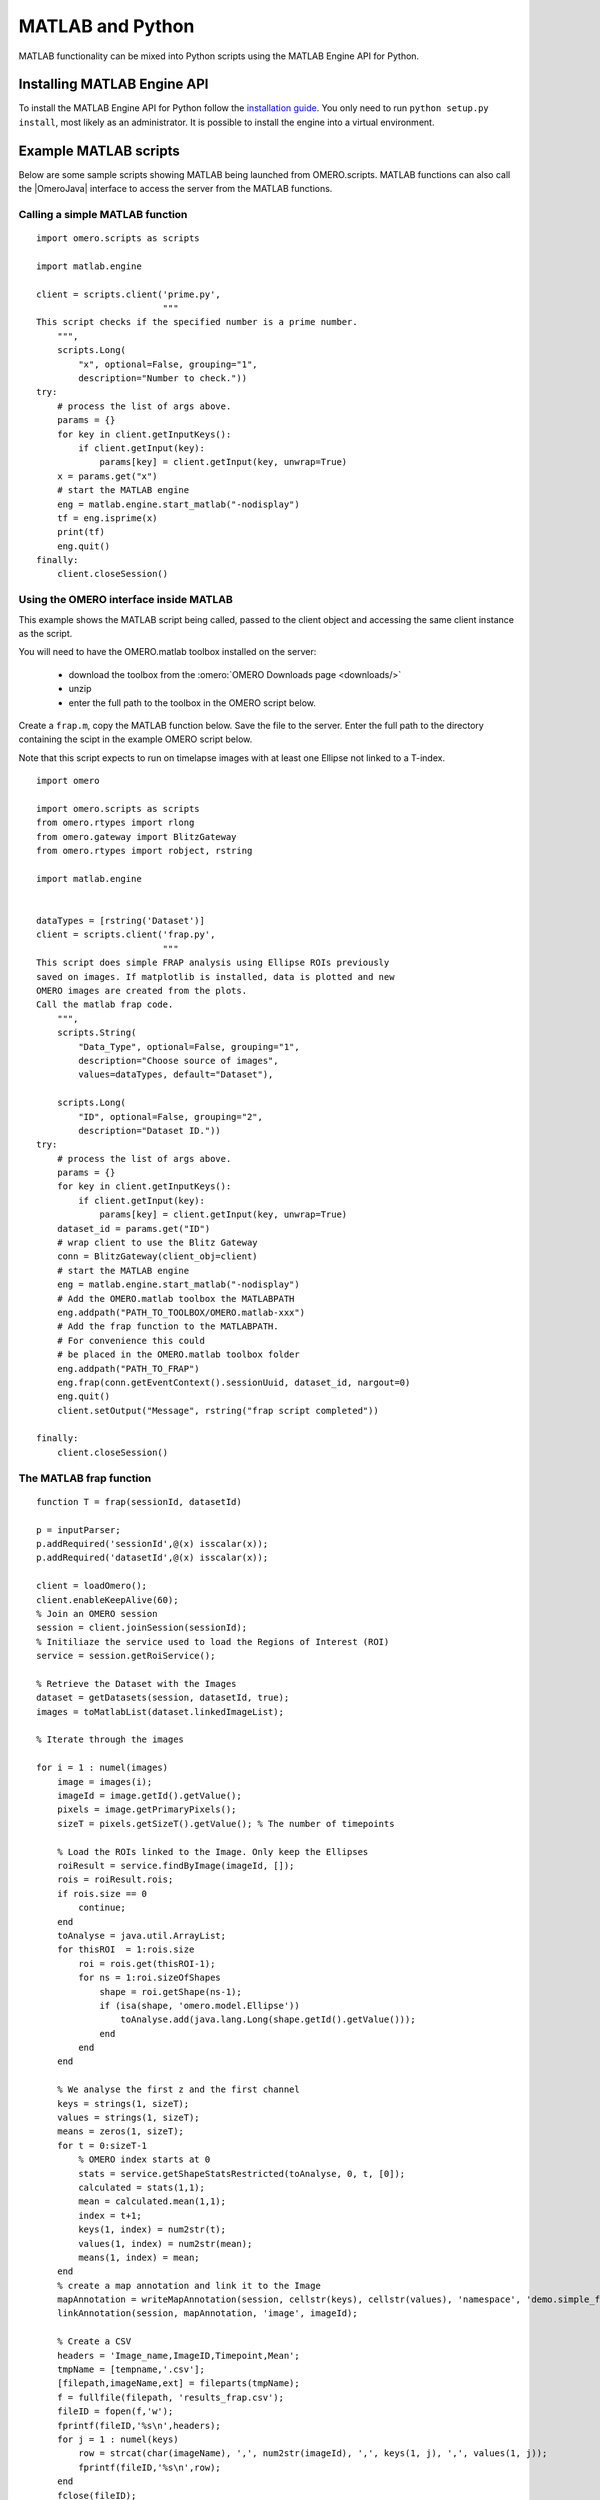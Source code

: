 MATLAB and Python
=================

MATLAB functionality can be mixed into Python scripts using the
MATLAB Engine API for Python.

Installing MATLAB Engine API
----------------------------

To install the MATLAB Engine API for Python follow the
`installation guide <https://www.mathworks.com/help/matlab/matlab_external/install-the-matlab-engine-for-python.html>`_. You only need to run ``python setup.py install``, most likely as an administrator.
It is possible to install the engine into a virtual environment.

Example MATLAB scripts
----------------------

Below are some sample scripts showing MATLAB being launched from
OMERO.scripts. MATLAB functions can also call the |OmeroJava| interface to 
access the server from the MATLAB functions.

Calling a simple MATLAB function
^^^^^^^^^^^^^^^^^^^^^^^^^^^^^^^^

::

    import omero.scripts as scripts

    import matlab.engine

    client = scripts.client('prime.py',
                            """
    This script checks if the specified number is a prime number.
        """,
        scripts.Long(
            "x", optional=False, grouping="1",
            description="Number to check."))
    try:
        # process the list of args above.
        params = {}
        for key in client.getInputKeys():
            if client.getInput(key):
                params[key] = client.getInput(key, unwrap=True)
        x = params.get("x")
        # start the MATLAB engine
        eng = matlab.engine.start_matlab("-nodisplay")
        tf = eng.isprime(x)
        print(tf)
        eng.quit()
    finally:
        client.closeSession()


Using the OMERO interface inside MATLAB
^^^^^^^^^^^^^^^^^^^^^^^^^^^^^^^^^^^^^^^

This example shows the MATLAB script being called, passed to the client
object and accessing the same client instance as the script.

You will need to have the OMERO.matlab toolbox installed on the server:

  - download the toolbox from the :omero:`OMERO Downloads page <downloads/>`
  - unzip
  - enter the full path to the toolbox in the OMERO script below.

Create a ``frap.m``, copy the MATLAB function below.
Save the file to the server. Enter the full path to the directory
containing the scipt in the example OMERO script below.

Note that this script expects to run on timelapse images with at least one Ellipse
not linked to a T-index.

::

    import omero

    import omero.scripts as scripts
    from omero.rtypes import rlong
    from omero.gateway import BlitzGateway
    from omero.rtypes import robject, rstring

    import matlab.engine


    dataTypes = [rstring('Dataset')] 
    client = scripts.client('frap.py',
                            """
    This script does simple FRAP analysis using Ellipse ROIs previously
    saved on images. If matplotlib is installed, data is plotted and new
    OMERO images are created from the plots.
    Call the matlab frap code.
        """,
        scripts.String(
            "Data_Type", optional=False, grouping="1",
            description="Choose source of images",
            values=dataTypes, default="Dataset"),

        scripts.Long(
            "ID", optional=False, grouping="2",
            description="Dataset ID."))
    try:
        # process the list of args above.
        params = {}
        for key in client.getInputKeys():
            if client.getInput(key):
                params[key] = client.getInput(key, unwrap=True)
        dataset_id = params.get("ID")
        # wrap client to use the Blitz Gateway
        conn = BlitzGateway(client_obj=client)
        # start the MATLAB engine
        eng = matlab.engine.start_matlab("-nodisplay")
        # Add the OMERO.matlab toolbox the MATLABPATH
        eng.addpath("PATH_TO_TOOLBOX/OMERO.matlab-xxx")
        # Add the frap function to the MATLABPATH.
        # For convenience this could
        # be placed in the OMERO.matlab toolbox folder
        eng.addpath("PATH_TO_FRAP")
        eng.frap(conn.getEventContext().sessionUuid, dataset_id, nargout=0)
        eng.quit()
        client.setOutput("Message", rstring("frap script completed"))

    finally:
        client.closeSession()

The MATLAB frap function
^^^^^^^^^^^^^^^^^^^^^^^^
::

    function T = frap(sessionId, datasetId)

    p = inputParser;
    p.addRequired('sessionId',@(x) isscalar(x));
    p.addRequired('datasetId',@(x) isscalar(x));

    client = loadOmero();
    client.enableKeepAlive(60);
    % Join an OMERO session
    session = client.joinSession(sessionId);
    % Initiliaze the service used to load the Regions of Interest (ROI)
    service = session.getRoiService();

    % Retrieve the Dataset with the Images
    dataset = getDatasets(session, datasetId, true);
    images = toMatlabList(dataset.linkedImageList);

    % Iterate through the images

    for i = 1 : numel(images)
        image = images(i);
        imageId = image.getId().getValue();
        pixels = image.getPrimaryPixels();
        sizeT = pixels.getSizeT().getValue(); % The number of timepoints

        % Load the ROIs linked to the Image. Only keep the Ellipses
        roiResult = service.findByImage(imageId, []);
        rois = roiResult.rois;
        if rois.size == 0
            continue;
        end
        toAnalyse = java.util.ArrayList;
        for thisROI  = 1:rois.size
            roi = rois.get(thisROI-1);
            for ns = 1:roi.sizeOfShapes
                shape = roi.getShape(ns-1);
                if (isa(shape, 'omero.model.Ellipse'))
                    toAnalyse.add(java.lang.Long(shape.getId().getValue()));
                end
            end
        end

        % We analyse the first z and the first channel
        keys = strings(1, sizeT);
        values = strings(1, sizeT);
        means = zeros(1, sizeT);
        for t = 0:sizeT-1
            % OMERO index starts at 0
            stats = service.getShapeStatsRestricted(toAnalyse, 0, t, [0]);
            calculated = stats(1,1);
            mean = calculated.mean(1,1);
            index = t+1;
            keys(1, index) = num2str(t);
            values(1, index) = num2str(mean);
            means(1, index) = mean;
        end
        % create a map annotation and link it to the Image
        mapAnnotation = writeMapAnnotation(session, cellstr(keys), cellstr(values), 'namespace', 'demo.simple_frap_data');
        linkAnnotation(session, mapAnnotation, 'image', imageId);

        % Create a CSV
        headers = 'Image_name,ImageID,Timepoint,Mean';
        tmpName = [tempname,'.csv'];
        [filepath,imageName,ext] = fileparts(tmpName);
        f = fullfile(filepath, 'results_frap.csv');
        fileID = fopen(f,'w');
        fprintf(fileID,'%s\n',headers);
        for j = 1 : numel(keys)
            row = strcat(char(imageName), ',', num2str(imageId), ',', keys(1, j), ',', values(1, j));
            fprintf(fileID,'%s\n',row);
        end
        fclose(fileID);
        % Create a file annotation
        fileAnnotation = writeFileAnnotation(session, f, 'mimetype', 'text/csv', 'namespace', 'training.demo');
        linkAnnotation(session, fileAnnotation, 'image', imageId);

        % Plot the result
        time = 1:sizeT;
        fig = plot(means);
        xlabel('Timepoint'), ylabel('Values');
        % Save the plot as png
        name = strcat(char(image.getName().getValue()),'_FRAP_plot.png');
        saveas(fig,name);
        % Upload the Image as an attachment
        fileAnnotation = writeFileAnnotation(session, name);
        linkAnnotation(session, fileAnnotation, 'image', imageId);
        % Delete the local file
        delete(name)
    
    end
